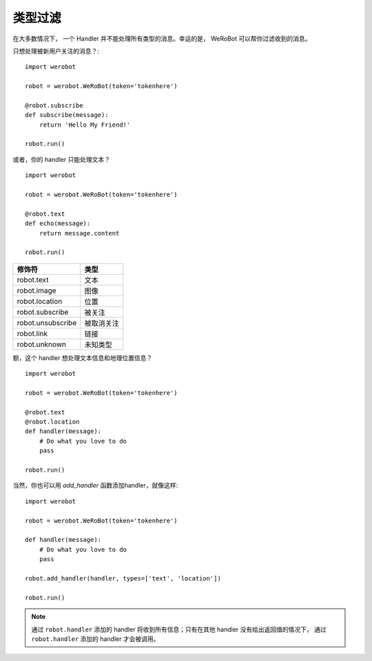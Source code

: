 类型过滤
=================

在大多数情况下， 一个 Handler 并不能处理所有类型的消息。幸运的是， WeRoBot 可以帮你过滤收到的消息。

只想处理被新用户关注的消息？::

    import werobot

    robot = werobot.WeRoBot(token='tokenhere')

    @robot.subscribe
    def subscribe(message):
        return 'Hello My Friend!'

    robot.run()

或者，你的 handler 只能处理文本？ ::

    import werobot

    robot = werobot.WeRoBot(token='tokenhere')

    @robot.text
    def echo(message):
        return message.content

    robot.run()

==================  ===========
修饰符                类型
==================  ===========
robot.text           文本
robot.image          图像
robot.location       位置
robot.subscribe      被关注
robot.unsubscribe    被取消关注
robot.link           链接
robot.unknown        未知类型
==================  ===========

额，这个 handler 想处理文本信息和地理位置信息？ ::

    import werobot

    robot = werobot.WeRoBot(token='tokenhere')

    @robot.text
    @robot.location
    def handler(message):
        # Do what you love to do
        pass

    robot.run()

当然，你也可以用 `add_handler` 函数添加handler，就像这样::

    import werobot

    robot = werobot.WeRoBot(token='tokenhere')

    def handler(message):
        # Do what you love to do
        pass

    robot.add_handler(handler, types=['text', 'location'])

    robot.run()

.. note:: 通过 ``robot.handler`` 添加的 handler 将收到所有信息；只有在其他 handler 没有给出返回值的情况下， 通过 ``robot.handler`` 添加的 handler 才会被调用。

